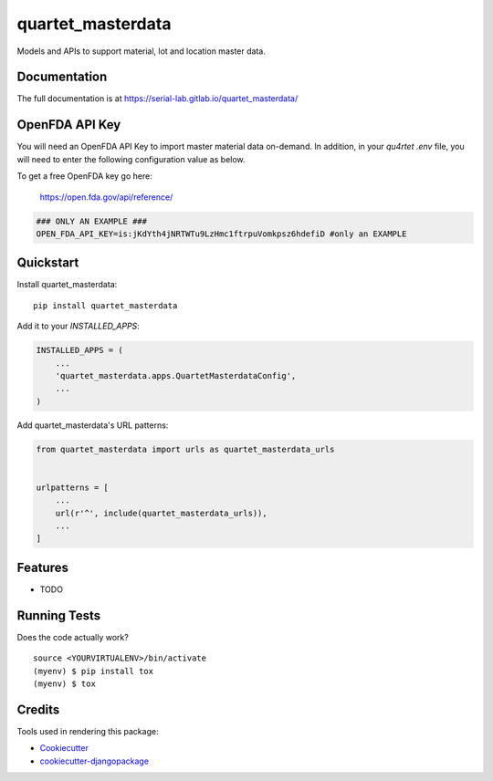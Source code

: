 =============================
quartet_masterdata
=============================

.. image:: https://gitlab.com/serial-lab/quartet_masterdata/badges/master/coverage.svg
   :target: https://gitlab.com/serial-lab/quartet_masterdata/pipelines
.. image:: https://gitlab.com/serial-lab/quartet_masterdata/badges/master/build.svg
   :target: https://gitlab.com/serial-lab/quartet_masterdata/commits/master
.. image:: https://badge.fury.io/py/quartet_masterdata.svg
    :target: https://badge.fury.io/py/quartet_masterdata

Models and APIs to support material, lot and location master data.

Documentation
-------------

The full documentation is at https://serial-lab.gitlab.io/quartet_masterdata/

OpenFDA API Key
---------------
You will need an OpenFDA API Key to import master material data on-demand.
In addition, in your `qu4rtet` `.env` file, you will need to enter the following
configuration value as below.

To get a free OpenFDA key go here:

    https://open.fda.gov/api/reference/

.. code-block:: text

    ### ONLY AN EXAMPLE ###
    OPEN_FDA_API_KEY=is:jKdYth4jNRTWTu9LzHmc1ftrpuVomkpsz6hdefiD #only an EXAMPLE

Quickstart
----------

Install quartet_masterdata::

    pip install quartet_masterdata

Add it to your `INSTALLED_APPS`:

.. code-block:: python

    INSTALLED_APPS = (
        ...
        'quartet_masterdata.apps.QuartetMasterdataConfig',
        ...
    )

Add quartet_masterdata's URL patterns:

.. code-block:: python

    from quartet_masterdata import urls as quartet_masterdata_urls


    urlpatterns = [
        ...
        url(r'^', include(quartet_masterdata_urls)),
        ...
    ]

Features
--------

* TODO

Running Tests
-------------

Does the code actually work?

::

    source <YOURVIRTUALENV>/bin/activate
    (myenv) $ pip install tox
    (myenv) $ tox

Credits
-------

Tools used in rendering this package:

*  Cookiecutter_
*  `cookiecutter-djangopackage`_

.. _Cookiecutter: https://github.com/audreyr/cookiecutter
.. _`cookiecutter-djangopackage`: https://github.com/pydanny/cookiecutter-djangopackage
